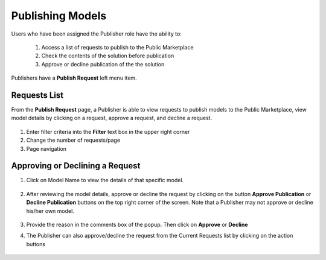 .. ===============LICENSE_START=======================================================
.. Acumos CC-BY-4.0
.. ===================================================================================
.. Copyright (C) 2017-2018 AT&T Intellectual Property & Tech Mahindra. All rights reserved.
.. ===================================================================================
.. This Acumos documentation file is distributed by AT&T and Tech Mahindra
.. under the Creative Commons Attribution 4.0 International License (the "License");
.. you may not use this file except in compliance with the License.
.. You may obtain a copy of the License at
..
.. http://creativecommons.org/licenses/by/4.0
..
.. This file is distributed on an "AS IS" BASIS,
.. WITHOUT WARRANTIES OR CONDITIONS OF ANY KIND, either express or implied.
.. See the License for the specific language governing permissions and
.. limitations under the License.
.. ===============LICENSE_END=========================================================

.. _publishing:

=================
Publishing Models
=================

Users who have been assigned the Publisher role have the ability to:

    #. Access a list of requests to publish to the Public Marketplace
    #. Check the contents of the solution before publication
    #. Approve or decline publication of the the solution

Publishers have a **Publish Request** left menu item.

    .. image:: ../images/publish/publish-request-left-menu-item.png


Requests List
=============

From the **Publish Request** page, a Publisher is able to view requests to
publish models to the Public Marketplace, view model details by clicking on a
request, approve a request, and decline a request.

    .. image:: ../images/publish/publish-request-list.PNG
       :width: 75%

1. Enter filter criteria into the **Filter** text box in the upper right corner
2. Change the number of requests/page
3. Page navigation


Approving or Declining a Request
================================
#. Click on Model Name to view the details of that specific model.

    .. image:: ../images/publish/Model_Detail.png

#. After reviewing the model details, approve or decline the request by clicking on the button **Approve Publication** or **Decline Publication** buttons on the top right corner of the screen. Note that a Publisher may not approve or decline his/her own model.

    .. image:: ../images/publish/approve_request.PNG

#. Provide the reason in the comments box of the popup. Then click on **Approve** or **Decline**

#. The Publisher can also approve/decline the request from the Current Requests list by clicking on the action buttons

    .. image:: ../images/publish/decline_request.PNG
